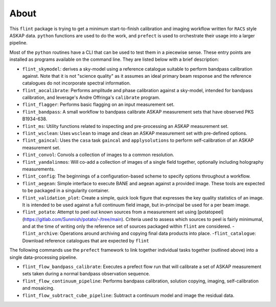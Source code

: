 =====
About
=====

This ``flint`` package is trying to get a minimum start-to-finish calibration and
imaging workflow written for ``RACS`` style ASKAP data. ``python`` functions are
used to do the work, and ``prefect`` is used to orchestrate their usage into a
larger pipeline.

Most of the ``python`` routines have a CLI that can be used to test them in a
piecewise sense. These entry points are installed as programs available on the
command line. They are listed below with a brief description:

- ``flint_skymodel``: derives a sky-model using a reference catalogue suitable to
  perform bandpass calibration against. Note that it is not "science quality" as
  it assumes an ideal primary beam response and the reference catalogues do not
  incorporate spectral information.
- ``flint_aocalibrate``: Performs amplitude and phase calibration against a
  sky-model, intended for bandpass calibration, and leverage's Andre Offringa's
  ``calibrate`` program.
- ``flint_flagger``: Performs basic flagging on an input measurement set.
- ``flint_bandpass``: A small workflow to bandpass calibrate ASKAP measurement
  sets that have observed PKS B1934-638.
- ``flint_ms``: Utility functions related to inspecting and pre-processing an
  ASKAP measurement set.
- ``flint_wsclean``: Uses ``wsclean`` to image and clean an ASKAP measurement set
  with pre-defined options.
- ``flint_gaincal``: Uses the ``casa`` task ``gaincal`` and ``applysolutions`` to
  perform self-calibration of an ASKAP measurement set.
- ``flint_convol``: Convols a collection of images to a common resolution.
- ``flint_yandalinmos``: Will co-add a collection of images of a single field
  together, optionally including holography measurements.
- ``flint_config``: The beginnings of a configuration-based scheme to specify
  options throughout a workflow.
- ``flint_aegean``: Simple interface to execute BANE and aegean against a provided
  image. These tools are expected to be packaged in a singularity container.
- ``flint_validation_plot``: Create a simple, quick look figure that expresses the
  key quality statistics of an image. It is intended to be used against a full
  continuum field image, but in-principal be used for a per beam image.
- ``flint_potato``: Attempt to peel out known sources from a measurement set using
  [potatopeel](https://gitlab.com/Sunmish/potato/-/tree/main). Criteria used to
  assess which sources to peel is fairly minimumal, and at the time of writing
  only the reference set of sources packaged within ``flint`` are
  considered. -``flint_archive``: Operations around archiving and copying final
  data products into place. -``flint_catalogue``: Download reference catalogues
  that are expected by ``flint``

The following commands use the ``prefect`` framework to link together individual
tasks together (outlined above) into a single data-processing pipeline.

- ``flint_flow_bandpass_calibrate``: Executes a prefect flow run that will
  calibrate a set of ASKAP measurement sets taken during a normal bandpass
  observation sequence.
- ``flint_flow_continuum_pipeline``: Performs bandpass calibration, solution
  copying, imaging, self-calibration and mosaicing.
- ``flint_flow_subtract_cube_pipeline``: Subtract a continuum model and image the
  residual data.
